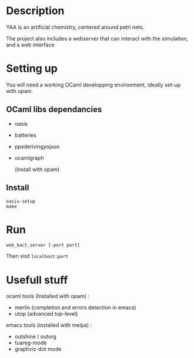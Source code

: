 * Description

  YAA is an artificial chemistry, centered around petri nets.
  
  The project also includes a webserver that can interact 
  with the simulation, and a web interface


* Setting up

  You will need a working OCaml developping environment, 
  ideally set-up with opam.

** OCaml libs dependancies
    + oasis
    + batteries
    + ppx\under{}deriving\under{}yojson
    + ocamlgraph

      (install with opam)

** Install
   
#+BEGIN_SRC
   oasis-setup
   make
#+END_SRC

* Run


=web_bact_server [-port port]=


Then visit =localhost:port=

* Usefull stuff
   ocaml tools (Installed with opam) :
    + merlin (completion and errors detection in emacs)
    + utop (advanced top-level)

   emacs tools (installed with melpa) : 
    + outshine / outorg
    + tuareg-mode
    + graphviz-dot mode

      
